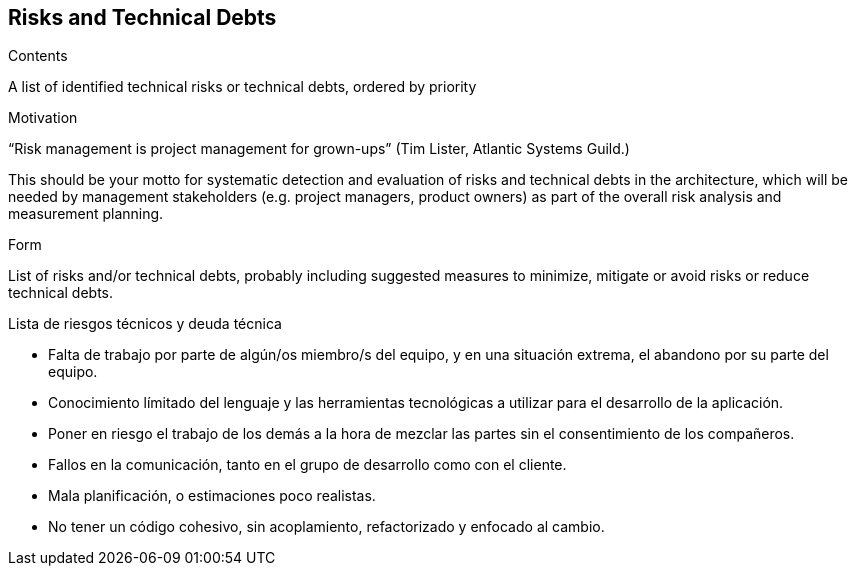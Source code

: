 [[section-technical-risks]]
== Risks and Technical Debts


[role="arc42help"]
****
.Contents
A list of identified technical risks or technical debts, ordered by priority

.Motivation
“Risk management is project management for grown-ups” (Tim Lister, Atlantic Systems Guild.) 

This should be your motto for systematic detection and evaluation of risks and technical debts in the architecture, which will be needed by management stakeholders (e.g. project managers, product owners) as part of the overall risk analysis and measurement planning.

.Form
List of risks and/or technical debts, probably including suggested measures to minimize, mitigate or avoid risks or reduce technical debts.
****

.Lista de riesgos técnicos y deuda técnica
- Falta de trabajo por parte de algún/os miembro/s del equipo, y en una situación extrema, el abandono por su parte del equipo.
- Conocimiento límitado del lenguaje y las herramientas tecnológicas a utilizar para el desarrollo de la aplicación.
- Poner en riesgo el trabajo de los demás a la hora de mezclar las partes sin el consentimiento de los compañeros.
- Fallos en la comunicación, tanto en el grupo de desarrollo como con el cliente.
- Mala planificación, o estimaciones poco realistas.
- No tener un código cohesivo, sin acoplamiento, refactorizado y enfocado al cambio.
